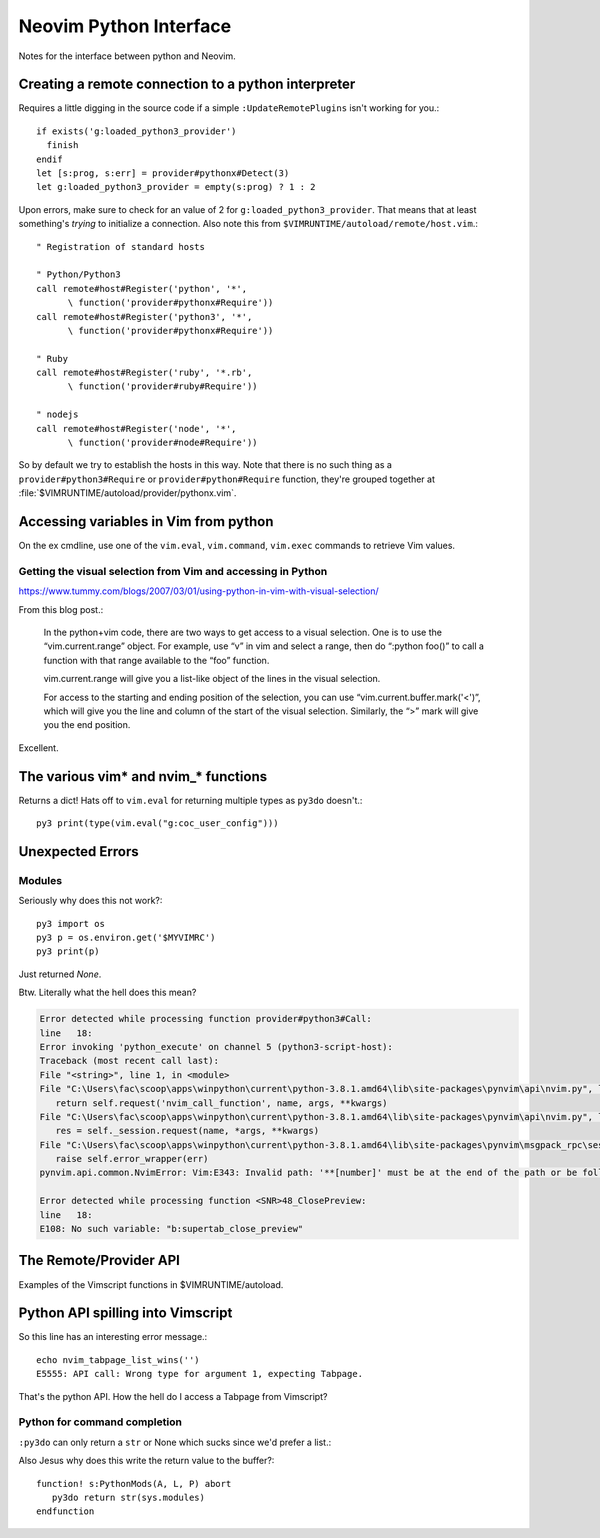 .. _if-pyth:

=======================
Neovim Python Interface
=======================

.. highlight:: vim

Notes for the interface between python and Neovim.

Creating a remote connection to a python interpreter
=====================================================
Requires a little digging in the source code if a simple
``:UpdateRemotePlugins`` isn't working for you.::

   if exists('g:loaded_python3_provider')
     finish
   endif
   let [s:prog, s:err] = provider#pythonx#Detect(3)
   let g:loaded_python3_provider = empty(s:prog) ? 1 : 2

Upon errors, make sure to check for an value of 2 for
``g:loaded_python3_provider``. That means that at least something's *trying*
to initialize a connection. Also note this from
``$VIMRUNTIME/autoload/remote/host.vim``.::

   " Registration of standard hosts

   " Python/Python3
   call remote#host#Register('python', '*',
         \ function('provider#pythonx#Require'))
   call remote#host#Register('python3', '*',
         \ function('provider#pythonx#Require'))

   " Ruby
   call remote#host#Register('ruby', '*.rb',
         \ function('provider#ruby#Require'))

   " nodejs
   call remote#host#Register('node', '*',
         \ function('provider#node#Require'))

So by default we try to establish the hosts in this way. Note that there
is no such thing as a ``provider#python3#Require`` or
``provider#python#Require`` function, they're grouped together at
:file:`$VIMRUNTIME/autoload/provider/pythonx.vim`.


.. _python-variables:

Accessing variables in Vim from python
======================================
On the ex cmdline, use one of the ``vim.eval``, ``vim.command``, ``vim.exec``
commands to retrieve Vim values.

.. todo::
   Report back with differentiating features of each.


.. _python-visual:

Getting the visual selection from Vim and accessing in Python
-------------------------------------------------------------
https://www.tummy.com/blogs/2007/03/01/using-python-in-vim-with-visual-selection/

From this blog post.:

   In the python+vim code, there are two ways to get access to a visual selection.
   One is to use the “vim.current.range” object. For example, use “v” in vim and
   select a range, then do “:python foo()” to call a function with that range
   available to the “foo” function.

   vim.current.range will give you a list-like object of the lines in the visual
   selection.

   For access to the starting and ending position of the selection, you can use
   “vim.current.buffer.mark('<')”, which will give you the line and column of the
   start of the visual selection. Similarly, the “>” mark will give you the end
   position.

Excellent.

.. _python-nvim-functions:

The various vim* and nvim_* functions
=====================================
Returns a dict! Hats off to ``vim.eval`` for returning multiple types as
``py3do`` doesn't.::

   py3 print(type(vim.eval("g:coc_user_config")))


.. _python-exceptions:

Unexpected Errors
=================

Modules
-------
Seriously why does this not work?::

   py3 import os
   py3 p = os.environ.get('$MYVIMRC')
   py3 print(p)

Just returned `None`.

Btw.
Literally what the hell does this mean?

.. code-block:: python-traceback

   Error detected while processing function provider#python3#Call:
   line   18:
   Error invoking 'python_execute' on channel 5 (python3-script-host):
   Traceback (most recent call last):
   File "<string>", line 1, in <module>
   File "C:\Users\fac\scoop\apps\winpython\current\python-3.8.1.amd64\lib\site-packages\pynvim\api\nvim.py", line 299, in call
      return self.request('nvim_call_function', name, args, **kwargs)
   File "C:\Users\fac\scoop\apps\winpython\current\python-3.8.1.amd64\lib\site-packages\pynvim\api\nvim.py", line 182, in request
      res = self._session.request(name, *args, **kwargs)
   File "C:\Users\fac\scoop\apps\winpython\current\python-3.8.1.amd64\lib\site-packages\pynvim\msgpack_rpc\session.py", line 104, in request
      raise self.error_wrapper(err)
   pynvim.api.common.NvimError: Vim:E343: Invalid path: '**[number]' must be at the end of the path or be followed by '\'.-- REPLACE --

   Error detected while processing function <SNR>48_ClosePreview:
   line   18:
   E108: No such variable: "b:supertab_close_preview"


The Remote/Provider API
========================
Examples of the Vimscript functions in $VIMRUNTIME/autoload.

.. function:: provider#pythonx#CheckForModule

   Returns a list in the form [success, error_message].
   Therefore, a result similar to [1, ''] means we found it.

   While inside of Nvim, only one of these lines passed.::

      echo provider#pythonx#CheckForModule('python3', '_vim', 3)
      echo provider#pythonx#CheckForModule('python3', 'vim' 3)
      echo provider#pythonx#CheckForModule('python3', 'vim', 3)
      echo provider#pythonx#CheckForModule('python3', 'pynvim', 3)
      echo provider#pythonx#CheckForModule('python3', 'pytest', 3)

   Which was odd to me. The _vim and vim modules don't actually exist but
   shouldn't we still inform the remote interpreter that we think so?

   *Btw in case you were wondering, yes, pytest was the only one that worked.*


Python API spilling into Vimscript
==================================
So this line has an interesting error message.::

   echo nvim_tabpage_list_wins('')
   E5555: API call: Wrong type for argument 1, expecting Tabpage.

That's the python API. How the hell do I access a Tabpage from Vimscript?


Python for command completion
-----------------------------
``:py3do`` can only return a ``str`` or None which sucks since we'd prefer a list.:

Also Jesus why does this write the return value to the buffer?::

   function! s:PythonMods(A, L, P) abort
      py3do return str(sys.modules)
   endfunction


